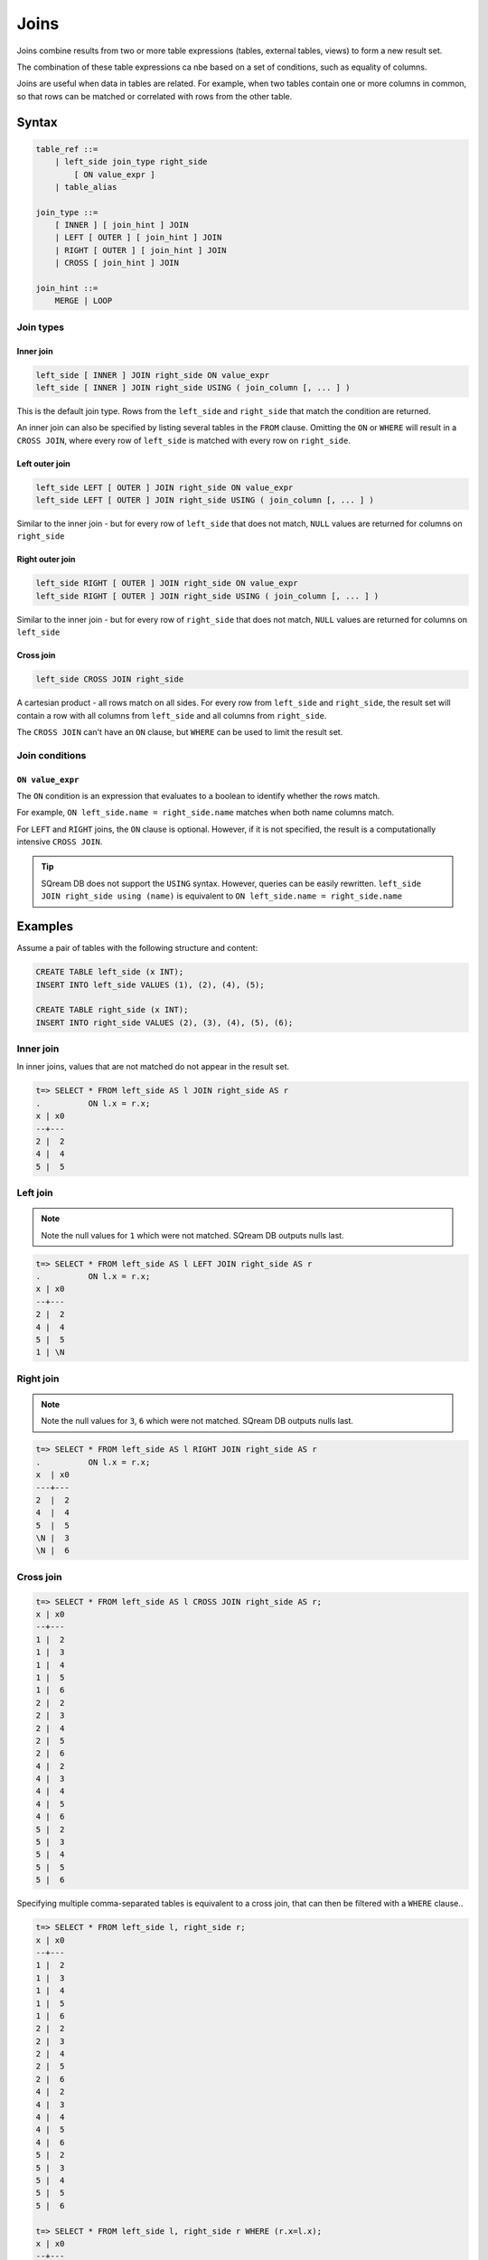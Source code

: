 .. _joins:

***************************
Joins
***************************

Joins combine results from two or more table expressions (tables, external tables, views) to form a new result set.

The combination of these table expressions ca nbe based on a set of conditions, such as equality of columns.

Joins are useful when data in tables are related. For example, when two tables contain one or more columns in common, so that rows can be matched or correlated with rows from the other table.

Syntax
==========

.. code-block:: postgres

   table_ref ::=
       | left_side join_type right_side
           [ ON value_expr ]
       | table_alias

   join_type ::=
       [ INNER ] [ join_hint ] JOIN
       | LEFT [ OUTER ] [ join_hint ] JOIN
       | RIGHT [ OUTER ] [ join_hint ] JOIN
       | CROSS [ join_hint ] JOIN

   join_hint ::=
       MERGE | LOOP

Join types
-------------

Inner join
^^^^^^^^^^^^

.. code-block:: postgres

   left_side [ INNER ] JOIN right_side ON value_expr
   left_side [ INNER ] JOIN right_side USING ( join_column [, ... ] )


This is the default join type.
Rows from the ``left_side`` and ``right_side`` that match the condition are returned.

An inner join can also be specified by listing several tables in the ``FROM`` clause.
Omitting the ``ON`` or ``WHERE`` will result in a ``CROSS JOIN``, where every row of ``left_side`` is matched with every row on ``right_side``.

Left outer join
^^^^^^^^^^^^^^^^^^

.. code-block:: postgres

   left_side LEFT [ OUTER ] JOIN right_side ON value_expr
   left_side LEFT [ OUTER ] JOIN right_side USING ( join_column [, ... ] )

Similar to the inner join - but for every row of ``left_side`` that does not match, ``NULL`` values are returned for columns on ``right_side``


Right outer join
^^^^^^^^^^^^^^^^^^^

.. code-block:: postgres

   left_side RIGHT [ OUTER ] JOIN right_side ON value_expr
   left_side RIGHT [ OUTER ] JOIN right_side USING ( join_column [, ... ] )

Similar to the inner join - but for every row of ``right_side`` that does not match, ``NULL`` values are returned for columns on ``left_side``

Cross join
^^^^^^^^^^^^^

.. code-block:: postgres

   left_side CROSS JOIN right_side

A cartesian product - all rows match on all sides. For every row from ``left_side`` and ``right_side``, the result set will contain a row with all columns from ``left_side`` and all columns from ``right_side``. 

The ``CROSS JOIN`` can't have an ``ON`` clause, but ``WHERE`` can be used to limit the result set.

Join conditions
--------------------------------------------------------

``ON value_expr``
^^^^^^^^^^^^^^^^^^^^^^

The ``ON`` condition is an expression that evaluates to a boolean to identify whether the rows match.

For example, ``ON left_side.name = right_side.name`` matches when both name columns match.

For ``LEFT`` and ``RIGHT`` joins, the ``ON`` clause is optional. However, if it is not specified, the result is a computationally intensive ``CROSS JOIN``.

.. tip:: SQream DB does not support the ``USING`` syntax. However, queries can be easily rewritten. ``left_side JOIN right_side using (name)`` is equivalent to ``ON left_side.name = right_side.name``



Examples
=============

Assume a pair of tables with the following structure and content:

.. code-block:: postgres
   
   CREATE TABLE left_side (x INT);
   INSERT INTO left_side VALUES (1), (2), (4), (5);

   CREATE TABLE right_side (x INT);
   INSERT INTO right_side VALUES (2), (3), (4), (5), (6);

Inner join
------------

In inner joins, values that are not matched do not appear in the result set.

.. code-block:: psql

   t=> SELECT * FROM left_side AS l JOIN right_side AS r 
   .          ON l.x = r.x;
   x | x0
   --+---
   2 |  2
   4 |  4
   5 |  5

Left join
------------

.. note:: Note the null values for ``1`` which were not matched. SQream DB outputs nulls last.

.. code-block:: psql

   t=> SELECT * FROM left_side AS l LEFT JOIN right_side AS r 
   .          ON l.x = r.x;
   x | x0
   --+---
   2 |  2
   4 |  4
   5 |  5
   1 | \N

Right join
------------

.. note:: Note the null values for ``3``, ``6`` which were not matched. SQream DB outputs nulls last. 

.. code-block:: psql

   t=> SELECT * FROM left_side AS l RIGHT JOIN right_side AS r 
   .          ON l.x = r.x;
   x  | x0
   ---+---
   2  |  2
   4  |  4
   5  |  5
   \N |  3
   \N |  6

Cross join
-------------

.. code-block:: psql

   t=> SELECT * FROM left_side AS l CROSS JOIN right_side AS r;
   x | x0
   --+---
   1 |  2
   1 |  3
   1 |  4
   1 |  5
   1 |  6
   2 |  2
   2 |  3
   2 |  4
   2 |  5
   2 |  6
   4 |  2
   4 |  3
   4 |  4
   4 |  5
   4 |  6
   5 |  2
   5 |  3
   5 |  4
   5 |  5
   5 |  6

Specifying multiple comma-separated tables is equivalent to a cross join, that can then be filtered with a ``WHERE`` clause..

.. code-block:: psql

   t=> SELECT * FROM left_side l, right_side r;
   x | x0
   --+---
   1 |  2
   1 |  3
   1 |  4
   1 |  5
   1 |  6
   2 |  2
   2 |  3
   2 |  4
   2 |  5
   2 |  6
   4 |  2
   4 |  3
   4 |  4
   4 |  5
   4 |  6
   5 |  2
   5 |  3
   5 |  4
   5 |  5
   5 |  6

   t=> SELECT * FROM left_side l, right_side r WHERE (r.x=l.x);
   x | x0
   --+---
   2 |  2
   4 |  4
   5 |  5

Join hints
-------------

Join hints can be used to override the query compiler and choose a particular join algorithm.

The available algorithms are ``LOOP`` (corresponding to non-indexed nested loop join algorithm), and ``MERGE`` (corresponding to sort merge join algorithm).

If no algorithm is specified, a loop join is performed by default.

.. code-block:: psql
   
   t=> SELECT * FROM left_side AS l INNER MERGE JOIN right_side AS r  ON l.x = r.x;
   x | x0
   --+---
   2 |  2
   4 |  4
   5 |  5
   
   t=> SELECT * FROM left_side AS l INNER LOOP JOIN right_side AS r  ON l.x = r.x; 
   x | x0
   --+---
   2 |  2
   4 |  4
   5 |  5



